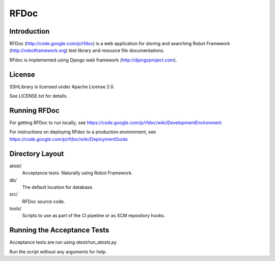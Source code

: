 RFDoc
=====

Introduction
------------

RFDoc (http://code.google.com/p/rfdoc) is a web application for storing
and searching Robot Framework (http://robotframework.org) test library and
resource file documentations.

RFdoc is implemented using Django web framework (http://djangoproject.com).


License
-------

SSHLibrary is licensed under Apache License 2.0.

See LICENSE.txt for details.


Running RFDoc
-------------

For getting RFDoc to run locally, see
https://code.google.com/p/rfdoc/wiki/DevelopmentEnvironment

For instructions on deploying RFdoc to a production environment, see
https://code.google.com/p/rfdoc/wiki/DeploymentGuide


Directory Layout
----------------

atest/
    Acceptance tests. Naturally using Robot Framework.

db/
    The default location for database.

src/
    RFDoc source code.

tools/
    Scripts to use as part of the CI pipeline or as SCM repository hooks.


Running the Acceptance Tests
----------------------------

Acceptance tests are run using `atest/run_atests.py`

Run the script without any arguments for help.
